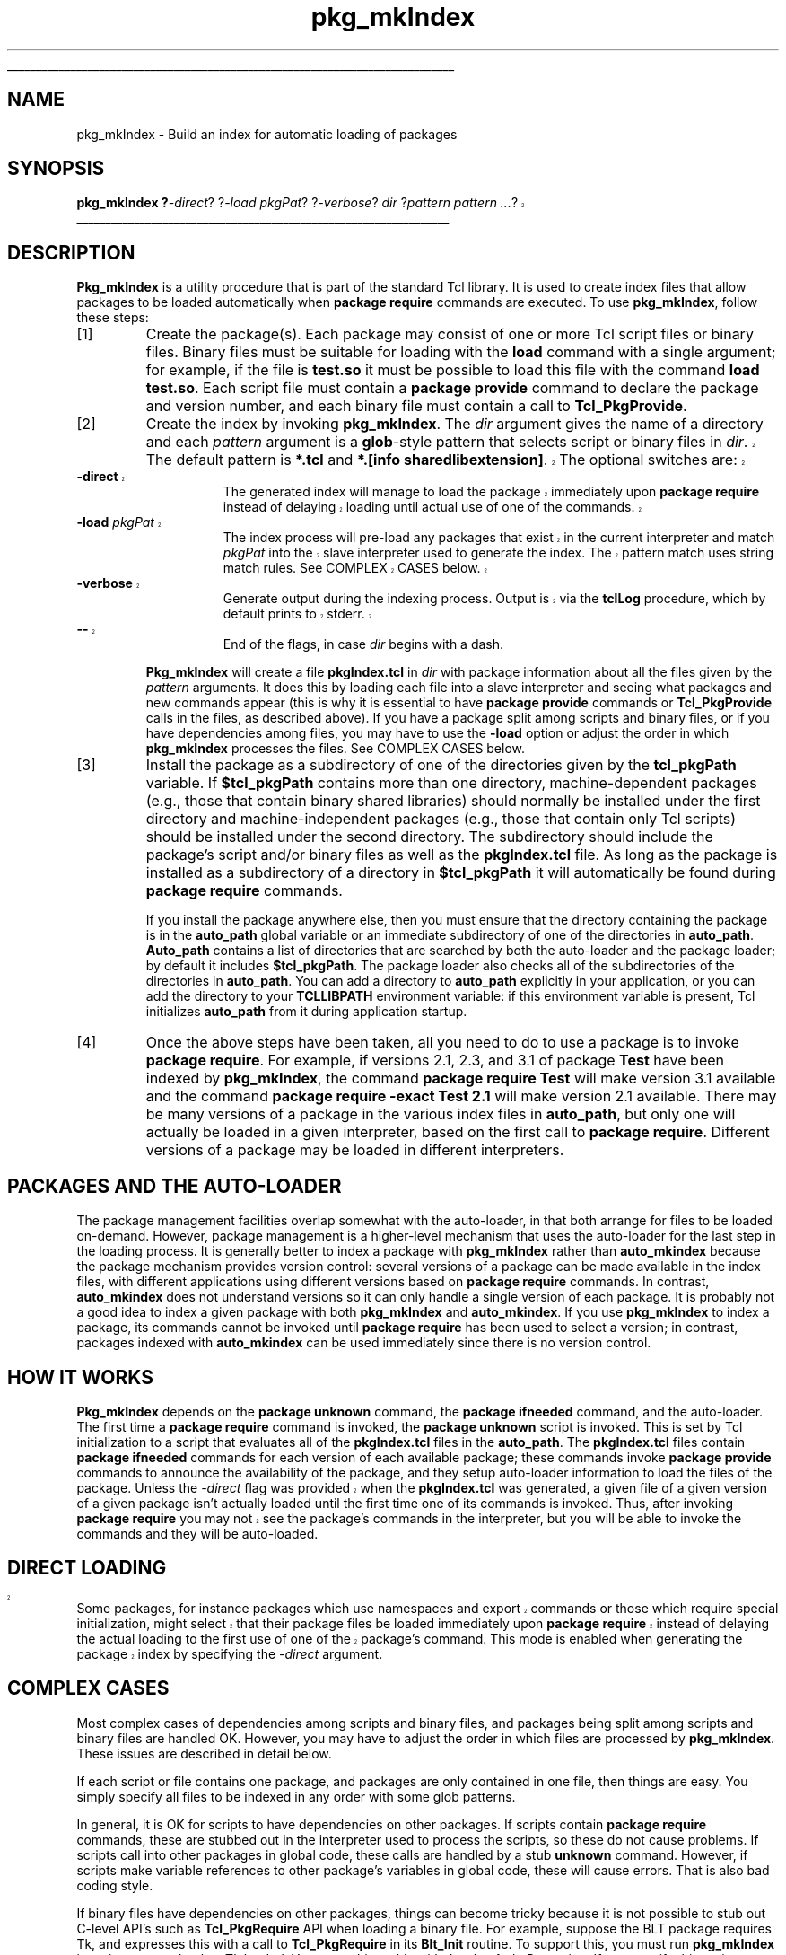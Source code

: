 '\"
'\" Copyright (c) 1996 Sun Microsystems, Inc.
'\"
'\" See the file "license.terms" for information on usage and redistribution
'\" of this file, and for a DISCLAIMER OF ALL WARRANTIES.
'\" 
'\" RCS: @(#) $Id: pkgMkIndex.n,v 1.7 1999/01/26 03:53:05 jingham Exp $
'\" 
'\" The definitions below are for supplemental macros used in Tcl/Tk
'\" manual entries.
'\"
'\" .AP type name in/out ?indent?
'\"	Start paragraph describing an argument to a library procedure.
'\"	type is type of argument (int, etc.), in/out is either "in", "out",
'\"	or "in/out" to describe whether procedure reads or modifies arg,
'\"	and indent is equivalent to second arg of .IP (shouldn't ever be
'\"	needed;  use .AS below instead)
'\"
'\" .AS ?type? ?name?
'\"	Give maximum sizes of arguments for setting tab stops.  Type and
'\"	name are examples of largest possible arguments that will be passed
'\"	to .AP later.  If args are omitted, default tab stops are used.
'\"
'\" .BS
'\"	Start box enclosure.  From here until next .BE, everything will be
'\"	enclosed in one large box.
'\"
'\" .BE
'\"	End of box enclosure.
'\"
'\" .CS
'\"	Begin code excerpt.
'\"
'\" .CE
'\"	End code excerpt.
'\"
'\" .VS ?version? ?br?
'\"	Begin vertical sidebar, for use in marking newly-changed parts
'\"	of man pages.  The first argument is ignored and used for recording
'\"	the version when the .VS was added, so that the sidebars can be
'\"	found and removed when they reach a certain age.  If another argument
'\"	is present, then a line break is forced before starting the sidebar.
'\"
'\" .VE
'\"	End of vertical sidebar.
'\"
'\" .DS
'\"	Begin an indented unfilled display.
'\"
'\" .DE
'\"	End of indented unfilled display.
'\"
'\" .SO
'\"	Start of list of standard options for a Tk widget.  The
'\"	options follow on successive lines, in four columns separated
'\"	by tabs.
'\"
'\" .SE
'\"	End of list of standard options for a Tk widget.
'\"
'\" .OP cmdName dbName dbClass
'\"	Start of description of a specific option.  cmdName gives the
'\"	option's name as specified in the class command, dbName gives
'\"	the option's name in the option database, and dbClass gives
'\"	the option's class in the option database.
'\"
'\" .UL arg1 arg2
'\"	Print arg1 underlined, then print arg2 normally.
'\"
'\" RCS: @(#) $Id: man.macros,v 1.2 1998/09/14 18:39:54 stanton Exp $
'\"
'\"	# Set up traps and other miscellaneous stuff for Tcl/Tk man pages.
.if t .wh -1.3i ^B
.nr ^l \n(.l
.ad b
'\"	# Start an argument description
.de AP
.ie !"\\$4"" .TP \\$4
.el \{\
.   ie !"\\$2"" .TP \\n()Cu
.   el          .TP 15
.\}
.ie !"\\$3"" \{\
.ta \\n()Au \\n()Bu
\&\\$1	\\fI\\$2\\fP	(\\$3)
.\".b
.\}
.el \{\
.br
.ie !"\\$2"" \{\
\&\\$1	\\fI\\$2\\fP
.\}
.el \{\
\&\\fI\\$1\\fP
.\}
.\}
..
'\"	# define tabbing values for .AP
.de AS
.nr )A 10n
.if !"\\$1"" .nr )A \\w'\\$1'u+3n
.nr )B \\n()Au+15n
.\"
.if !"\\$2"" .nr )B \\w'\\$2'u+\\n()Au+3n
.nr )C \\n()Bu+\\w'(in/out)'u+2n
..
.AS Tcl_Interp Tcl_CreateInterp in/out
'\"	# BS - start boxed text
'\"	# ^y = starting y location
'\"	# ^b = 1
.de BS
.br
.mk ^y
.nr ^b 1u
.if n .nf
.if n .ti 0
.if n \l'\\n(.lu\(ul'
.if n .fi
..
'\"	# BE - end boxed text (draw box now)
.de BE
.nf
.ti 0
.mk ^t
.ie n \l'\\n(^lu\(ul'
.el \{\
.\"	Draw four-sided box normally, but don't draw top of
.\"	box if the box started on an earlier page.
.ie !\\n(^b-1 \{\
\h'-1.5n'\L'|\\n(^yu-1v'\l'\\n(^lu+3n\(ul'\L'\\n(^tu+1v-\\n(^yu'\l'|0u-1.5n\(ul'
.\}
.el \}\
\h'-1.5n'\L'|\\n(^yu-1v'\h'\\n(^lu+3n'\L'\\n(^tu+1v-\\n(^yu'\l'|0u-1.5n\(ul'
.\}
.\}
.fi
.br
.nr ^b 0
..
'\"	# VS - start vertical sidebar
'\"	# ^Y = starting y location
'\"	# ^v = 1 (for troff;  for nroff this doesn't matter)
.de VS
.if !"\\$2"" .br
.mk ^Y
.ie n 'mc \s12\(br\s0
.el .nr ^v 1u
..
'\"	# VE - end of vertical sidebar
.de VE
.ie n 'mc
.el \{\
.ev 2
.nf
.ti 0
.mk ^t
\h'|\\n(^lu+3n'\L'|\\n(^Yu-1v\(bv'\v'\\n(^tu+1v-\\n(^Yu'\h'-|\\n(^lu+3n'
.sp -1
.fi
.ev
.\}
.nr ^v 0
..
'\"	# Special macro to handle page bottom:  finish off current
'\"	# box/sidebar if in box/sidebar mode, then invoked standard
'\"	# page bottom macro.
.de ^B
.ev 2
'ti 0
'nf
.mk ^t
.if \\n(^b \{\
.\"	Draw three-sided box if this is the box's first page,
.\"	draw two sides but no top otherwise.
.ie !\\n(^b-1 \h'-1.5n'\L'|\\n(^yu-1v'\l'\\n(^lu+3n\(ul'\L'\\n(^tu+1v-\\n(^yu'\h'|0u'\c
.el \h'-1.5n'\L'|\\n(^yu-1v'\h'\\n(^lu+3n'\L'\\n(^tu+1v-\\n(^yu'\h'|0u'\c
.\}
.if \\n(^v \{\
.nr ^x \\n(^tu+1v-\\n(^Yu
\kx\h'-\\nxu'\h'|\\n(^lu+3n'\ky\L'-\\n(^xu'\v'\\n(^xu'\h'|0u'\c
.\}
.bp
'fi
.ev
.if \\n(^b \{\
.mk ^y
.nr ^b 2
.\}
.if \\n(^v \{\
.mk ^Y
.\}
..
'\"	# DS - begin display
.de DS
.RS
.nf
.sp
..
'\"	# DE - end display
.de DE
.fi
.RE
.sp
..
'\"	# SO - start of list of standard options
.de SO
.SH "STANDARD OPTIONS"
.LP
.nf
.ta 4c 8c 12c
.ft B
..
'\"	# SE - end of list of standard options
.de SE
.fi
.ft R
.LP
See the \\fBoptions\\fR manual entry for details on the standard options.
..
'\"	# OP - start of full description for a single option
.de OP
.LP
.nf
.ta 4c
Command-Line Name:	\\fB\\$1\\fR
Database Name:	\\fB\\$2\\fR
Database Class:	\\fB\\$3\\fR
.fi
.IP
..
'\"	# CS - begin code excerpt
.de CS
.RS
.nf
.ta .25i .5i .75i 1i
..
'\"	# CE - end code excerpt
.de CE
.fi
.RE
..
.de UL
\\$1\l'|0\(ul'\\$2
..
.TH pkg_mkIndex n 8.0 Tcl "Tcl Built-In Commands"
.BS
'\" Note:  do not modify the .SH NAME line immediately below!
.SH NAME
pkg_mkIndex \- Build an index for automatic loading of packages
.SH SYNOPSIS
.nf
.VS 8.0.3
\fBpkg_mkIndex ?\fI-direct\fR? ?\fI-load pkgPat\fR? ?\fI-verbose\fR? \fIdir\fR ?\fIpattern pattern ...\fR?
.VE
.fi
.BE

.SH DESCRIPTION
.PP
\fBPkg_mkIndex\fR is a utility procedure that is part of the standard
Tcl library.
It is used to create index files that allow packages to be loaded
automatically when \fBpackage require\fR commands are executed.
To use \fBpkg_mkIndex\fR, follow these steps:
.IP [1]
Create the package(s).
Each package may consist of one or more Tcl script files or binary files.
Binary files must be suitable for loading with the \fBload\fR command
with a single argument;  for example, if the file is \fBtest.so\fR it must
be possible to load this file with the command \fBload test.so\fR.
Each script file must contain a \fBpackage provide\fR command to declare
the package and version number, and each binary file must contain
a call to \fBTcl_PkgProvide\fR.
.IP [2]
Create the index by invoking \fBpkg_mkIndex\fR.
The \fIdir\fR argument gives the name of a directory and each
\fIpattern\fR argument is a \fBglob\fR-style pattern that selects
script or binary files in \fIdir\fR.
.VS 8.0.3
The default pattern is \fB*.tcl\fR and \fB*.[info sharedlibextension]\fR.
The optional switches are:
.TP 15
\fB\-direct\fR
The generated index
will manage to load the package immediately upon \fBpackage require\fR
instead of delaying loading until actual use of one of the commands.
.TP 15
\fB\-load \fIpkgPat\fR
The index process will pre-load any packages that exist in the
current interpreter and match \fIpkgPat\fP into the slave interpreter used to
generate the index.  The pattern match uses string match rules.
See COMPLEX CASES below.
.TP 15
\fB\-verbose\fR
Generate output during the indexing process.  Output is via
the \fBtclLog\fP procedure, which by default prints to stderr.
.TP 15
\fB\-\-\fR
End of the flags, in case \fIdir\fP begins with a dash.
.VE
.LP
.RS
\fBPkg_mkIndex\fR will create a file \fBpkgIndex.tcl\fR in \fIdir\fR
with package information about all the files given by the \fIpattern\fR
arguments.
It does this by loading each file into a slave
interpreter and seeing what packages
and new commands appear (this is why it is essential to have
\fBpackage provide\fR commands or \fBTcl_PkgProvide\fR calls
in the files, as described above).
If you have a package split among scripts and binary files, 
or if you have dependencies among files,
you may have to use the \fB-load\fP option
or adjust the order in which \fBpkg_mkIndex\fR processes
the files.  See COMPLEX CASES below.
.RE
.IP [3]
Install the package as a subdirectory of one of the directories given by
the \fBtcl_pkgPath\fR variable.  If \fB$tcl_pkgPath\fR contains more
than one directory, machine-dependent packages (e.g., those that
contain binary shared libraries) should normally be installed
under the first directory and machine-independent packages (e.g.,
those that contain only Tcl scripts) should be installed under the
second directory.
The subdirectory should include
the package's script and/or binary files as well as the \fBpkgIndex.tcl\fR
file.  As long as the package is installed as a subdirectory of a
directory in \fB$tcl_pkgPath\fR it will automatically be found during
\fBpackage require\fR commands.
.IP
If you install the package anywhere else, then you must ensure that
the directory containing the package is in the \fBauto_path\fR global variable
or an immediate subdirectory of one of the directories in \fBauto_path\fR.
\fBAuto_path\fR contains a list of directories that are searched
by both the auto-loader and the package loader; by default it
includes \fB$tcl_pkgPath\fR.
The package loader also checks all of the subdirectories of the
directories in \fBauto_path\fR.
You can add a directory to \fBauto_path\fR explicitly in your
application, or you can add the directory to your \fBTCLLIBPATH\fR
environment variable:  if this environment variable is present,
Tcl initializes \fBauto_path\fR from it during application startup.
.IP [4]
Once the above steps have been taken, all you need to do to use a
package is to invoke \fBpackage require\fR.
For example, if versions 2.1, 2.3, and 3.1 of package \fBTest\fR
have been indexed by \fBpkg_mkIndex\fR, the command
\fBpackage require Test\fR will make version 3.1 available
and the command \fBpackage require \-exact Test 2.1\fR will
make version 2.1 available.
There may be many versions of a package in the various index files
in \fBauto_path\fR, but only one will actually be loaded in a given
interpreter, based on the first call to \fBpackage require\fR.
Different versions of a package may be loaded in different
interpreters.

.SH "PACKAGES AND THE AUTO-LOADER"
.PP
The package management facilities overlap somewhat with the auto-loader,
in that both arrange for files to be loaded on-demand.
However, package management is a higher-level mechanism that uses
the auto-loader for the last step in the loading process.
It is generally better to index a package with \fBpkg_mkIndex\fR
rather than \fBauto_mkindex\fR because the package mechanism provides
version control:  several versions of a package can be made available
in the index files, with different applications using different
versions based on \fBpackage require\fR commands.
In contrast, \fBauto_mkindex\fR does not understand versions so
it can only handle a single version of each package. 
It is probably not a good idea to index a given package with both
\fBpkg_mkIndex\fR and \fBauto_mkindex\fR.
If you use \fBpkg_mkIndex\fR to index a package, its commands cannot
be invoked until \fBpackage require\fR has been used to select a
version;  in contrast, packages indexed with \fBauto_mkindex\fR
can be used immediately since there is no version control.

.SH "HOW IT WORKS"
.PP
\fBPkg_mkIndex\fR depends on the \fBpackage unknown\fR command,
the \fBpackage ifneeded\fR command, and the auto-loader.
The first time a \fBpackage require\fR command is invoked,
the \fBpackage unknown\fR script is invoked.
This is set by Tcl initialization to a script that
evaluates all of the \fBpkgIndex.tcl\fR files in the
\fBauto_path\fR.
The \fBpkgIndex.tcl\fR files contain \fBpackage ifneeded\fR
commands for each version of each available package;  these commands
invoke \fBpackage provide\fR commands to announce the
availability of the package, and they setup auto-loader
information to load the files of the package.
.VS 8.0.3
Unless the \fI-direct\fR flag was provided when the \fBpkgIndex.tcl\fR
was generated,
.VE
a given file of a given version of a given package isn't
actually loaded until the first time one of its commands
is invoked.
Thus, after invoking \fBpackage require\fR you
.VS 8.0.3
may
.VE
not see
the package's commands in the interpreter, but you will be able
to invoke the commands and they will be auto-loaded.

.VS 8.0.3
.SH "DIRECT LOADING"
.PP
Some packages, for instance packages which use namespaces and export
commands or those which require special initialization, might select
that their package files be loaded immediately upon \fBpackage require\fR
instead of delaying the actual loading to the first use of one of the
package's command. This mode is enabled when generating the package
index by specifying the \fI-direct\fR argument.
.VE

.SH "COMPLEX CASES"
Most complex cases of dependencies among scripts
and binary files, and packages being split among scripts and
binary files are handled OK.  However, you may have to adjust
the order in which files are processed by \fBpkg_mkIndex\fR.
These issues are described in detail below.
.PP
If each script or file contains one package, and packages
are only contained in one file, then things are easy.
You simply specify all files to be indexed in any order
with some glob patterns.
.PP
In general, it is OK for scripts to have dependencies on other
packages.
If scripts contain \fBpackage require\fP commands, these are
stubbed out in the interpreter used to process the scripts,
so these do not cause problems.
If scripts call into other packages in global code,
these calls are handled by a stub \fBunknown\fP command.
However, if scripts make variable references to other package's
variables in global code, these will cause errors.  That is
also bad coding style.
.PP
If binary files have dependencies on other packages, things
can become tricky because it is not possible to stub out
C-level API's such as \fBTcl_PkgRequire\fP API
when loading a binary file.
For example, suppose the BLT package requires Tk, and expresses
this with a call to \fBTcl_PkgRequire\fP in its \fBBlt_Init\fP routine.
To support this, you must run \fBpkg_mkIndex\fR in an interpreter that
has Tk loaded.  You can achieve this with the
\fB-load \fIpkgPat\fR option.  If you specify this option,
\fBpkg_mkIndex\fR will load any packages listed by
\fBinfo loaded\fP and that match \fIpkgPat\fP
into the interpreter used to process files.
In most cases this will satisfy the \fBTcl_PkgRequire\fP calls
made by binary files.
.PP
If you are indexing two binary files and one depends on the other,
you should specify the one that has dependencies last.
This way the one without dependencies will get loaded and indexed,
and then the package it provides
will be available when the second file is processed.
You may also need to load the first package into the
temporary interpreter used to create the index by using
the \fB-load\fP flag;
it won't hurt to specify package patterns that are not yet loaded.
.PP
If you have a package that is split across scripts and a binary file,
then you should avoid the \fB-load\fP flag. The problem is that
if you load a package before computing the index it masks any
other files that provide part of the same package.
If you must use \fB-load\fP,
then you must specify the scripts first; otherwise the package loaded from
the binary file may mask the package defined by the scripts.

.SH KEYWORDS
auto-load, index, package, version
